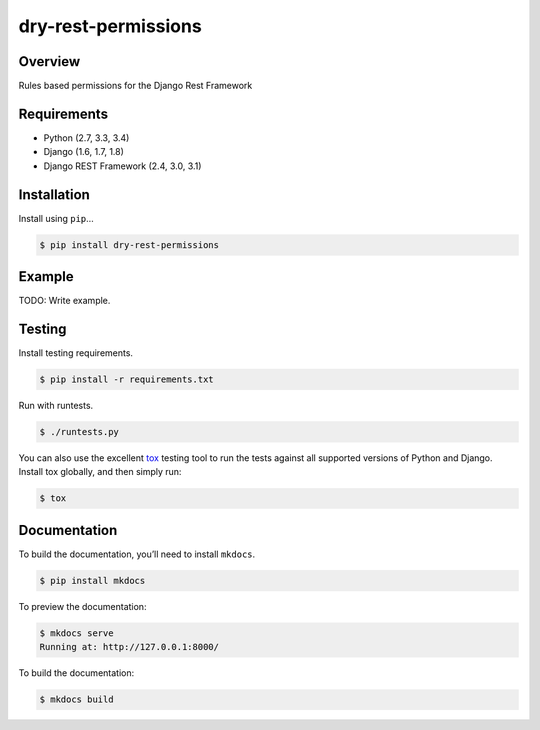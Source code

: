 dry-rest-permissions
======================================

|build-status-image| |pypi-version|

Overview
--------

Rules based permissions for the Django Rest Framework

Requirements
------------

-  Python (2.7, 3.3, 3.4)
-  Django (1.6, 1.7, 1.8)
-  Django REST Framework (2.4, 3.0, 3.1)

Installation
------------

Install using ``pip``\ …

.. code:: bash

    $ pip install dry-rest-permissions

Example
-------

TODO: Write example.

Testing
-------

Install testing requirements.

.. code:: bash

    $ pip install -r requirements.txt

Run with runtests.

.. code:: bash

    $ ./runtests.py

You can also use the excellent `tox`_ testing tool to run the tests
against all supported versions of Python and Django. Install tox
globally, and then simply run:

.. code:: bash

    $ tox

Documentation
-------------

To build the documentation, you’ll need to install ``mkdocs``.

.. code:: bash

    $ pip install mkdocs

To preview the documentation:

.. code:: bash

    $ mkdocs serve
    Running at: http://127.0.0.1:8000/

To build the documentation:

.. code:: bash

    $ mkdocs build

.. _tox: http://tox.readthedocs.org/en/latest/

.. |build-status-image| image:: https://api.travis-ci.org/Helioscene/dry-rest-permissions.svg?branch=master
   :target: http://travis-ci.org/Helioscene/dry-rest-permissions?branch=master
.. |pypi-version| image:: https://img.shields.io/pypi/v/dry-rest-permissions.svg
   :target: https://pypi.python.org/pypi/dry-rest-permissions
